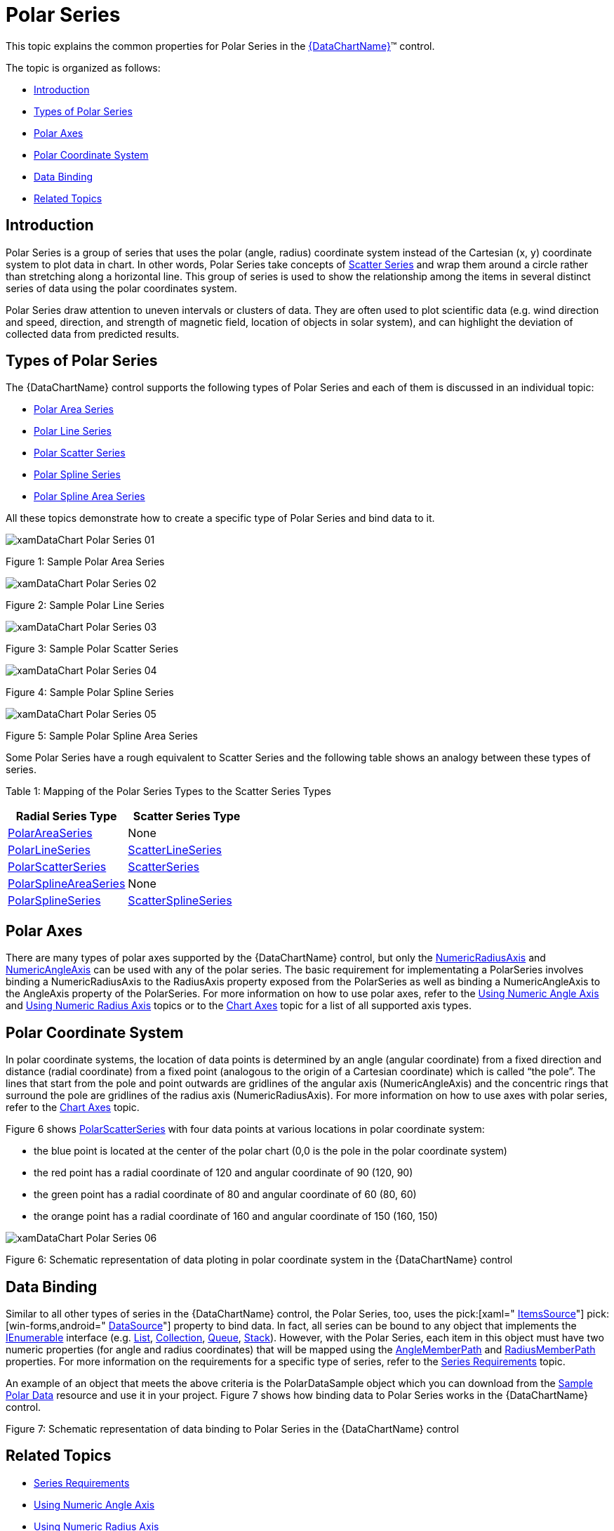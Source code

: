 ﻿////

|metadata|
{
    "name": "datachart-polar-series-overview",
    "controlName": ["{DataChartName}"],
    "tags": ["Charting","Getting Started"],
    "guid": "86568801-db3c-4336-9f89-04c8942853d9",  
    "buildFlags": [],
    "createdOn": "2014-06-05T19:39:00.5493377Z"
}
|metadata|
////

= Polar Series

This topic explains the common properties for Polar Series in the link:{DataChartLink}.{DataChartName}.html[{DataChartName}]™ control.

The topic is organized as follows:

* <<Introduction,Introduction>>
* <<Series,Types of Polar Series>>
* <<Axes,Polar Axes>>
* <<Coordinate,Polar Coordinate System>>
* <<DataBinding,Data Binding>>
* <<RelatedTopics,Related Topics>>

[[Introduction]]
== Introduction

Polar Series is a group of series that uses the polar (angle, radius) coordinate system instead of the Cartesian (x, y) coordinate system to plot data in chart. In other words, Polar Series take concepts of link:datachart-scatter-series-overview.html[Scatter Series] and wrap them around a circle rather than stretching along a horizontal line. This group of series is used to show the relationship among the items in several distinct series of data using the polar coordinates system.

Polar Series draw attention to uneven intervals or clusters of data. They are often used to plot scientific data (e.g. wind direction and speed, direction, and strength of magnetic field, location of objects in solar system), and can highlight the deviation of collected data from predicted results.

[[Series]]
== Types of Polar Series

The {DataChartName} control supports the following types of Polar Series and each of them is discussed in an individual topic:

* link:datachart-polar-area-series.html[Polar Area Series]
* link:datachart-polar-line-series.html[Polar Line Series]
* link:datachart-polar-scatter-series.html[Polar Scatter Series]
* link:datachart-polar-spline-series.html[Polar Spline Series]
* link:datachart-polar-spline-area-series.html[Polar Spline Area Series]

All these topics demonstrate how to create a specific type of Polar Series and bind data to it.

image::images/xamDataChart_Polar_Series_01.png[]

Figure 1: Sample Polar Area Series

image::images/xamDataChart_Polar_Series_02.png[]

Figure 2: Sample Polar Line Series

image::images/xamDataChart_Polar_Series_03.png[]

Figure 3: Sample Polar Scatter Series

image::images/xamDataChart_Polar_Series_04.png[]

Figure 4: Sample Polar Spline Series

image::images/xamDataChart_Polar_Series_05.png[]

Figure 5: Sample Polar Spline Area Series

Some Polar Series have a rough equivalent to Scatter Series and the following table shows an analogy between these types of series.

Table 1: Mapping of the Polar Series Types to the Scatter Series Types

[options="header", cols="a,a"]
|====
|Radial Series Type|Scatter Series Type

| link:{DataChartLink}.polarareaseries.html[PolarAreaSeries]
|None

| link:{DataChartLink}.polarlineseries.html[PolarLineSeries]
| link:{DataChartLink}.scatterlineseries.html[ScatterLineSeries]

| link:{DataChartLink}.polarscatterseries.html[PolarScatterSeries]
| link:{DataChartLink}.scatterseries.html[ScatterSeries]

| link:{DataChartLink}.polarsplineareaseries.html[PolarSplineAreaSeries]
|None

| link:{DataChartLink}.polarsplineseries.html[PolarSplineSeries]
| link:{DataChartLink}.scattersplineseries.html[ScatterSplineSeries]

|====

[[Axes]]
== Polar Axes

There are many types of polar axes supported by the {DataChartName} control, but only the link:{DataChartLink}.numericradiusaxis.html[NumericRadiusAxis] and link:{DataChartLink}.numericangleaxis.html[NumericAngleAxis] can be used with any of the polar series. The basic requirement for implementating a PolarSeries involves binding a NumericRadiusAxis to the RadiusAxis property exposed from the PolarSeries as well as binding a NumericAngleAxis to the AngleAxis property of the PolarSeries. For more information on how to use polar axes, refer to the link:datachart-using-numeric-angle-axis.html[Using Numeric Angle Axis] and link:datachart-using-numeric-radius-axis.html[Using Numeric Radius Axis] topics or to the link:datachart-axes.html[Chart Axes] topic for a list of all supported axis types.

[[Coordinate]]
== Polar Coordinate System

In polar coordinate systems, the location of data points is determined by an angle (angular coordinate) from a fixed direction and distance (radial coordinate) from a fixed point (analogous to the origin of a Cartesian coordinate) which is called “the pole”. The lines that start from the pole and point outwards are gridlines of the angular axis (NumericAngleAxis) and the concentric rings that surround the pole are gridlines of the radius axis (NumericRadiusAxis). For more information on how to use axes with polar series, refer to the link:datachart-axes.html[Chart Axes] topic.

Figure 6 shows link:{DataChartLink}.polarscatterseries.html[PolarScatterSeries] with four data points at various locations in polar coordinate system:

* the blue point is located at the center of the polar chart (0,0 is the pole in the polar coordinate system)
* the red point has a radial coordinate of 120 and angular coordinate of 90 (120, 90)
* the green point has a radial coordinate of 80 and angular coordinate of 60 (80, 60)
* the orange point has a radial coordinate of 160 and angular coordinate of 150 (160, 150)

image::images/xamDataChart_Polar_Series_06.png[]

Figure 6: Schematic representation of data ploting in polar coordinate system in the {DataChartName} control

[[DataBinding]]
== Data Binding

Similar to all other types of series in the {DataChartName} control, the Polar Series, too, uses the  pick:[xaml=" link:{DataChartLink}.series{ApiProp}itemssource.html[ItemsSource]"]  pick:[win-forms,android=" link:{DataChartLink}.series{ApiProp}datasource.html[DataSource]"]  property to bind data. In fact, all series can be bound to any object that implements the link:http://msdn.microsoft.com/en-us/library/system.collections.ienumerable.aspx[IEnumerable] interface (e.g. link:http://msdn.microsoft.com/en-us/library/6sh2ey19.aspx[List], link:http://msdn.microsoft.com/en-us/library/ms132397.aspx[Collection], link:http://msdn.microsoft.com/en-us/library/7977ey2c.aspx[Queue], link:http://msdn.microsoft.com/en-us/library/system.collections.stack.aspx[Stack]). However, with the Polar Series, each item in this object must have two numeric properties (for angle and radius coordinates) that will be mapped using the link:{DataChartLink}.polarbase{ApiProp}anglememberpath.html[AngleMemberPath] and link:{DataChartLink}.polarbase{ApiProp}radiusmemberpath.html[RadiusMemberPath] properties. For more information on the requirements for a specific type of series, refer to the link:datachart-series-requirements.html[Series Requirements] topic.

An example of an object that meets the above criteria is the PolarDataSample object which you can download from the link:resources-sample-polar-data.html[Sample Polar Data] resource and use it in your project. Figure 7 shows how binding data to Polar Series works in the {DataChartName} control.

ifdef::xaml,xamarin[]

image::images/xamDataChart_Polar_Series_07.png[]

endif::xaml,xamarin[]

ifdef::win-forms,android[]

image::images/xamDataChart_Polar_Series_07_WinForms.png[]

endif::win-forms,android[]

Figure 7: Schematic representation of data binding to Polar Series in the {DataChartName} control

[[RelatedTopics]]
== Related Topics

* link:datachart-series-requirements.html[Series Requirements]
* link:datachart-using-numeric-angle-axis.html[Using Numeric Angle Axis]
* link:datachart-using-numeric-radius-axis.html[Using Numeric Radius Axis]
* link:datachart-polar-area-series.html[Polar Area Series]
* link:datachart-polar-line-series.html[Polar Line Series]
* link:datachart-polar-scatter-series.html[Polar Scatter Series]
* link:datachart-polar-spline-series.html[Polar Spline Series]
* link:datachart-polar-spline-area-series.html[Polar Spline Area Series]